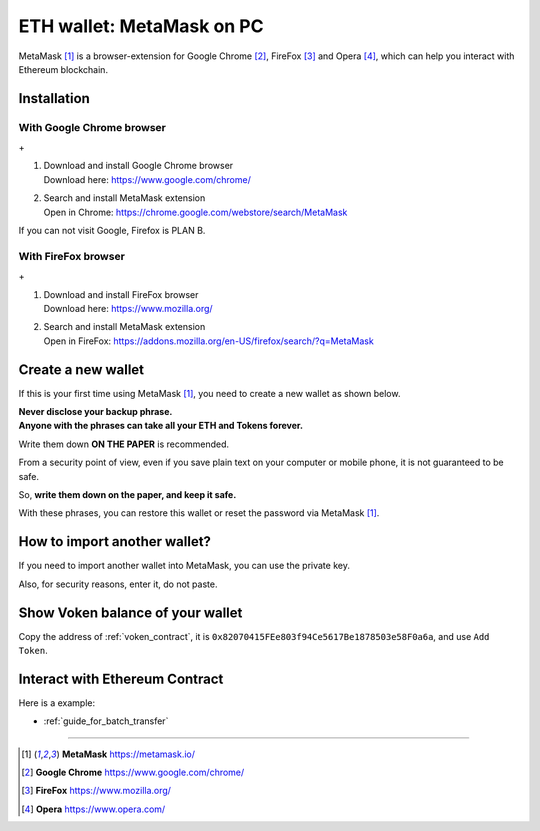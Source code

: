 .. _guide_for_metamask:

ETH wallet: MetaMask on PC
==========================

|logo_metamask|

MetaMask [#MetaMask]_ is a browser-extension for Google Chrome [#GoogleChrome]_,
FireFox [#Firefox]_ and Opera [#Opera]_,
which can help you interact with Ethereum blockchain.


Installation
------------

With Google Chrome browser
__________________________

|logo_chrome| + |logo_metamask|

#. | Download and install Google Chrome browser
   | Download here: https://www.google.com/chrome/
#. | Search and install MetaMask extension
   | Open in Chrome: https://chrome.google.com/webstore/search/MetaMask

If you can not visit Google, Firefox is PLAN B.


With FireFox browser
____________________

|logo_firefox| + |logo_metamask|

#. | Download and install FireFox browser
   | Download here: https://www.mozilla.org/
#. | Search and install MetaMask extension
   | Open in FireFox: https://addons.mozilla.org/en-US/firefox/search/?q=MetaMask

.. image:: /_static/guide/firefox_add_metamask.gif
   :align: center
   :width: 90 %
   :alt: firefox_add_metamask.gif


Create a new wallet
-------------------

If this is your first time using MetaMask [#MetaMask]_,
you need to create a new wallet as shown below.

| **Never disclose your backup phrase.**
| **Anyone with the phrases can take all your ETH and Tokens forever.**

Write them down **ON THE PAPER** is recommended.

From a security point of view,
even if you save plain text on your computer or mobile phone,
it is not guaranteed to be safe.

So, **write them down on the paper, and keep it safe.**

With these phrases,
you can restore this wallet or reset the password via MetaMask [#MetaMask]_.

.. image:: /_static/guide/metamask_create_wallet.gif
   :align: center
   :width: 90 %
   :alt: metamask_create_wallet.gif


How to import another wallet?
-----------------------------

If you need to import another wallet into MetaMask,
you can use the private key.

Also, for security reasons, enter it, do not paste.

.. image:: /_static/guide/metamask_import_wallet.gif
   :align: center
   :width: 90 %
   :alt: metamask_import_wallet.gif


Show Voken balance of your wallet
---------------------------------

Copy the address of :ref:`voken_contract`,
it is ``0x82070415FEe803f94Ce5617Be1878503e58F0a6a``,
and use ``Add Token``.

.. image:: /_static/guide/metamask_add_voken.gif
   :align: center
   :width: 90 %
   :alt: metamask_add_voken.gif


Interact with Ethereum Contract
-------------------------------

Here is a example:

- :ref:`guide_for_batch_transfer`


------

.. |logo_chrome| image:: /_static/logos/google_chrome.svg
   :width: 36px
   :height: 36px

.. |logo_firefox| image:: /_static/logos/firefox.svg
   :width: 36px
   :height: 36px

.. |logo_metamask| image:: /_static/logos/metamask.svg
   :width: 36px
   :height: 36px

.. [#MetaMask] **MetaMask** https://metamask.io/
.. [#GoogleChrome] **Google Chrome** https://www.google.com/chrome/
.. [#Firefox] **FireFox** https://www.mozilla.org/
.. [#Opera] **Opera** https://www.opera.com/
